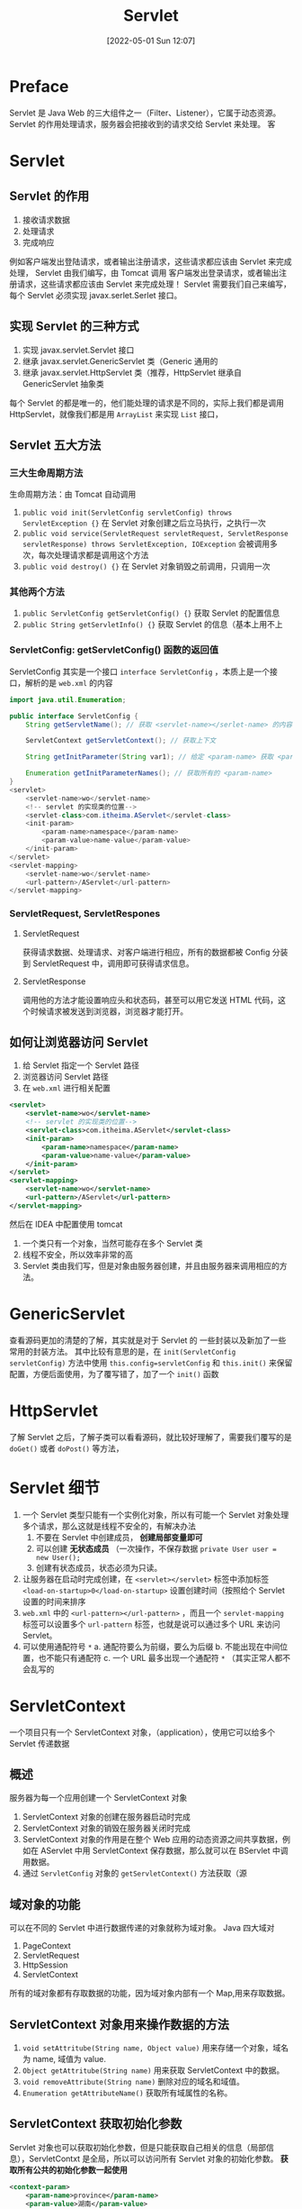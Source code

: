 #+BLOG: myblog
#+POSTID: 159
#+DATE: [2022-05-01 Sun 12:07]
#+TITLE: Servlet
#+CATEGORY: Java Web
* Preface
Servlet 是 Java Web 的三大组件之一（Filter、Listener），它属于动态资源。 Servlet 的作用处理请求，服务器会把接收到的请求交给 Servlet 来处理。
客
* Servlet
** Servlet 的作用
1. 接收请求数据
2. 处理请求
3. 完成响应
例如客户端发出登陆请求，或者输出注册请求，这些请求都应该由 Servlet 来完成处理， Servlet 由我们编写，由 Tomcat 调用
客户端发出登录请求，或者输出注册请求，这些请求都应该由 Servlet 来完成处理！ Servlet 需要我们自己来编写，每个 Servlet 必须实现 javax.serlet.Serlet 接口。
** 实现 Servlet 的三种方式
1. 实现 javax.servlet.Servlet 接口
2. 继承 javax.servlet.GenericServlet 类（Generic 通用的
3. 继承 javax.servlet.HttpServlet 类（推荐，HttpServlet 继承自 GenericServlet 抽象类
每个 Servlet 的都是唯一的，他们能处理的请求是不同的，实际上我们都是调用 HttpServlet，就像我们都是用 ~ArrayList~ 来实现 ~List~ 接口，
** Servlet 五大方法
*** 三大生命周期方法
生命周期方法：由 Tomcat 自动调用
1. ~public void init(ServletConfig servletConfig) throws ServletException {}~ 在 Servlet 对象创建之后立马执行，之执行一次
2. ~public void service(ServletRequest servletRequest, ServletResponse servletResponse) throws ServletException, IOException~ 会被调用多次，每次处理请求都是调用这个方法
3. ~public void destroy() {}~ 在 Servlet 对象销毁之前调用，只调用一次
*** 其他两个方法
1. ~public ServletConfig getServletConfig() {}~ 获取 Servlet 的配置信息
2. ~public String getServletInfo() {}~ 获取 Servlet 的信息（基本上用不上
*** ServletConfig: getServletConfig() 函数的返回值
ServletConfig 其实是一个接口 ~interface ServletConfig~ ，本质上是一个接口，解析的是 ~web.xml~ 的内容
#+begin_src java
import java.util.Enumeration;

public interface ServletConfig {
    String getServletName(); // 获取 <servlet-name></serlet-name> 的内容

    ServletContext getServletContext(); // 获取上下文

    String getInitParameter(String var1); // 给定 <param-name> 获取 <param-value>

    Enumeration getInitParameterNames(); // 获取所有的 <param-name>
}
<servlet>
    <servlet-name>wo</servlet-name>
    <!-- servlet 的实现类的位置-->
    <servlet-class>com.itheima.AServlet</servlet-class>
    <init-param>
        <param-name>namespace</param-name>
        <param-value>name-value</param-value>
    </init-param>
</servlet>
<servlet-mapping>
    <servlet-name>wo</servlet-name>
    <url-pattern>/AServlet</url-pattern>
</servlet-mapping>
#+end_src
*** ServletRequest, ServletRespones
**** ServletRequest
获得请求数据、处理请求、对客户端进行相应，所有的数据都被 Config 分装到 ServletRequest 中，调用即可获得请求信息。
**** ServletResponse
调用他的方法才能设置响应头和状态码，甚至可以用它发送 HTML 代码，这个时候请求被发送到浏览器，浏览器才能打开。
** 如何让浏览器访问 Servlet
1. 给 Servlet 指定一个 Servlet 路径
2. 浏览器访问 Servlet 路径
3. 在 ~web.xml~ 进行相关配置
#+begin_src xml
<servlet>
    <servlet-name>wo</servlet-name>
    <!-- servlet 的实现类的位置-->
    <servlet-class>com.itheima.AServlet</servlet-class>
    <init-param>
        <param-name>namespace</param-name>
        <param-value>name-value</param-value>
    </init-param>
</servlet>
<servlet-mapping>
    <servlet-name>wo</servlet-name>
    <url-pattern>/AServlet</url-pattern>
</servlet-mapping>
#+end_src
然后在 IDEA 中配置使用 tomcat
1. 一个类只有一个对象，当然可能存在多个 Servlet 类
2. 线程不安全，所以效率非常的高
3. Servlet 类由我们写，但是对象由服务器创建，并且由服务器来调用相应的方法。

* GenericServlet
查看源码更加的清楚的了解，其实就是对于 Servlet 的 一些封装以及新加了一些常用的封装方法。
其中比较有意思的是，在 ~init(ServletConfig servletConfig)~ 方法中使用 ~this.config=servletConfig~ 和 ~this.init()~ 来保留配置，方便后面使用，为了覆写错了，加了一个 ~init()~ 函数
* HttpServlet
了解 Servlet 之后，了解子类可以看看源码，就比较好理解了，需要我们覆写的是 ~doGet()~ 或者 ~doPost()~ 等方法，
* Servlet 细节<<Servlet-details>>
1. 一个 Servlet 类型只能有一个实例化对象，所以有可能一个 Servlet 对象处理多个请求，那么这就是线程不安全的，有解决办法
   1) 不要在 Servlet 中创建成员， *创建局部变量即可*
   2) 可以创建 *无状态成员* （一次操作，不保存数据 ~private User user = new User();~
   3) 创建有状态成员，状态必须为只读。
2. 让服务器在启动时完成创建，在 ~<servlet></servlet>~ 标签中添加标签 ~<load-on-startup>0</load-on-startup>~ 设置创建时间（按照给个 Servlet 设置的时间来排序
3. ~web.xml~ 中的 ~<url-pattern></url-pattern>~ ，而且一个 ~servlet-mapping~ 标签可以设置多个 ~url-pattern~ 标签，也就是说可以通过多个 URL 来访问 Servlet。
4. 可以使用通配符号 ~*~
   a. 通配符要么为前缀，要么为后缀
   b. 不能出现在中间位置，也不能只有通配符
   c. 一个 URL 最多出现一个通配符 ~*~ （其实正常人都不会乱写的
* ServletContext
一个项目只有一个 ServletContext 对象，（application），使用它可以给多个 Servlet 传递数据
** 概述
服务器为每一个应用创建一个 ServletContext 对象
1. ServletContext 对象的创建在服务器启动时完成
2. ServletContext 对象的销毁在服务器关闭时完成
3. ServletContext 对象的作用是在整个 Web 应用的动态资源之间共享数据，例如在 AServlet 中用 ServletContext 保存数据，那么就可以在 BServlet 中调用数据。
4. 通过 ~ServletConfig~ 对象的 ~getServletContext()~ 方法获取（源
** 域对象的功能
可以在不同的 Servlet 中进行数据传递的对象就称为域对象。 Java 四大域对
1. PageContext
2. ServletRequest
3. HttpSession
4. ServletContext
所有的域对象都有存取数据的功能，因为域对象内部有一个 Map,用来存取数据。
** ServletContext 对象用来操作数据的方法
1. ~void setAttritube(String name, Object value)~ 用来存储一个对象，域名为 name, 域值为 value.
2. ~Object getAttritube(String name)~ 用来获取 ServletContext 中的数据。
3. ~void removeAttribute(String name)~ 删除对应的域名和域值。
4. ~Enumeration getAttributeName()~ 获取所有域属性的名称。
** ServletContext 获取初始化参数
Servlet 对象也可以获取初始化参数，但是只能获取自己相关的信息（局部信息），ServletContxt 是全局，所以可以访问所有 Servlet 对象的初始化参数。 *获取所有公共的初始化参数一起使用*
#+begin_src xml
<context-param>
    <param-name>province</param-name>
    <param-value>湖南</param-value>
</context-param>
#+end_src
~getInitParameter()~ 方法即可获取。
** ServletContext 获取资源路径
完成平时，访问网站的次数，和访问人数的实现。
#+begin_src java
List<String> lists = new ArrayList<>();
@Override
protected void doGet(HttpServletRequest req, HttpServletResponse resp) throws ServletException, IOException {
    ServletContext application = this.getServletContext();
    System.out.println(application.getAttribute("province"));
    System.out.println(application.getInitParameter("province"));
    String path = application.getRealPath("/index.jsp");
    System.out.println(path);
    Integer count = (Integer) application.getAttribute("count");
    Integer real_count = (Integer) application.getAttribute("real_count");
    if (!lists.contains(req.getRemoteAddr())){
        if (real_count == null){
            application.setAttribute("real_count", 1);
        }else{
            application.setAttribute("real_count", real_count+1);
        }

        lists.add(req.getRemoteAddr());
    }
    application.setAttribute("IP", lists);
    if (count == null){
        application.setAttribute("count", 1);
    }else{
        application.setAttribute("count", count+1);
    }
    PrintWriter pw = resp.getWriter();
    pw.print("<h1>" + count + "</h1>");
    pw.print("</br></hr>");
    pw.print("<h1>" + real_count + "</h1>");
    pw.print(application.getAttribute("IP"));
}
#+end_src

* Tips
1. 使用多个 Servlet 就是在 ~web.xml~ 文件中编写多个 ~<servlet></servlet>~ 和 ~<servlet-mapping></servlet-mapping>~

* Picture
[[./servlet.png]]
查看 Servlet 的细节使用 [[Servlet-details][Servlet details]]
# ./servlet.png http://www.sayno.work/wp-content/uploads/2022/05/servlet.png
